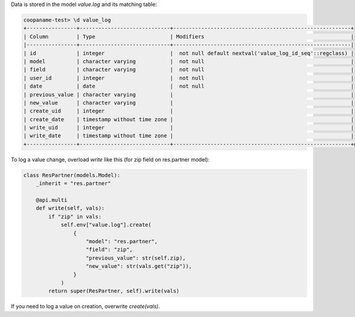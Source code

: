 Data is stored in the model `value.log` and its matching table:

.. code-block:: console

    coopaname-test> \d value_log
    +----------------+-----------------------------+---------------------------------------------------------+
    | Column         | Type                        | Modifiers                                               |
    |----------------+-----------------------------+---------------------------------------------------------|
    | id             | integer                     |  not null default nextval('value_log_id_seq'::regclass) |
    | model          | character varying           |  not null                                               |
    | field          | character varying           |  not null                                               |
    | user_id        | integer                     |  not null                                               |
    | date           | date                        |  not null                                               |
    | previous_value | character varying           |                                                         |
    | new_value      | character varying           |                                                         |
    | create_uid     | integer                     |                                                         |
    | create_date    | timestamp without time zone |                                                         |
    | write_uid      | integer                     |                                                         |
    | write_date     | timestamp without time zone |                                                         |
    +----------------+-----------------------------+---------------------------------------------------------+g


To log a value change, overload `write` like this
(for zip field on res.partner model):

.. code-block:: python

    class ResPartner(models.Model):
        _inherit = "res.partner"

        @api.multi
        def write(self, vals):
            if "zip" in vals:
                self.env["value.log"].create(
                    {
                        "model": "res.partner",
                        "field": "zip",
                        "previous_value": str(self.zip),
                        "new_value": str(vals.get("zip")),
                    }
                )
            return super(ResPartner, self).write(vals)

If you need to log a value on creation, overwrite `create(vals)`.
